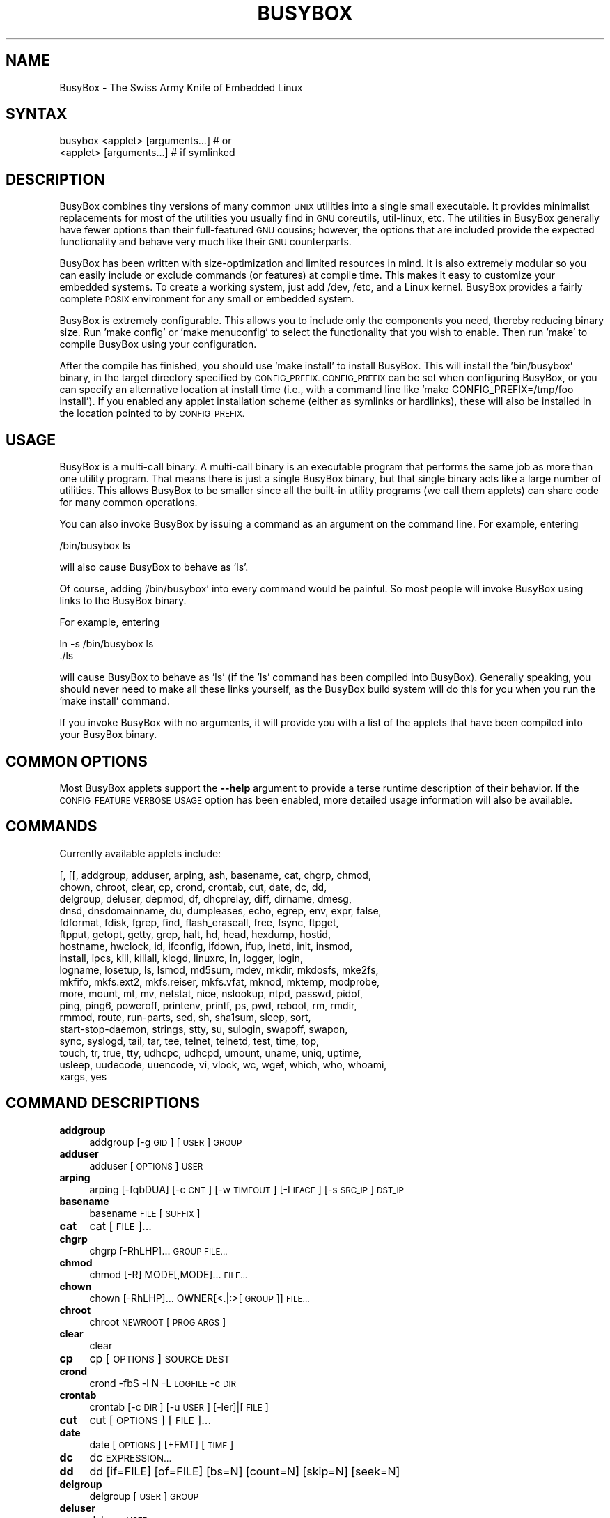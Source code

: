.\" Automatically generated by Pod::Man 2.27 (Pod::Simple 3.28)
.\"
.\" Standard preamble:
.\" ========================================================================
.de Sp \" Vertical space (when we can't use .PP)
.if t .sp .5v
.if n .sp
..
.de Vb \" Begin verbatim text
.ft CW
.nf
.ne \\$1
..
.de Ve \" End verbatim text
.ft R
.fi
..
.\" Set up some character translations and predefined strings.  \*(-- will
.\" give an unbreakable dash, \*(PI will give pi, \*(L" will give a left
.\" double quote, and \*(R" will give a right double quote.  \*(C+ will
.\" give a nicer C++.  Capital omega is used to do unbreakable dashes and
.\" therefore won't be available.  \*(C` and \*(C' expand to `' in nroff,
.\" nothing in troff, for use with C<>.
.tr \(*W-
.ds C+ C\v'-.1v'\h'-1p'\s-2+\h'-1p'+\s0\v'.1v'\h'-1p'
.ie n \{\
.    ds -- \(*W-
.    ds PI pi
.    if (\n(.H=4u)&(1m=24u) .ds -- \(*W\h'-12u'\(*W\h'-12u'-\" diablo 10 pitch
.    if (\n(.H=4u)&(1m=20u) .ds -- \(*W\h'-12u'\(*W\h'-8u'-\"  diablo 12 pitch
.    ds L" ""
.    ds R" ""
.    ds C` ""
.    ds C' ""
'br\}
.el\{\
.    ds -- \|\(em\|
.    ds PI \(*p
.    ds L" ``
.    ds R" ''
.    ds C`
.    ds C'
'br\}
.\"
.\" Escape single quotes in literal strings from groff's Unicode transform.
.ie \n(.g .ds Aq \(aq
.el       .ds Aq '
.\"
.\" If the F register is turned on, we'll generate index entries on stderr for
.\" titles (.TH), headers (.SH), subsections (.SS), items (.Ip), and index
.\" entries marked with X<> in POD.  Of course, you'll have to process the
.\" output yourself in some meaningful fashion.
.\"
.\" Avoid warning from groff about undefined register 'F'.
.de IX
..
.nr rF 0
.if \n(.g .if rF .nr rF 1
.if (\n(rF:(\n(.g==0)) \{
.    if \nF \{
.        de IX
.        tm Index:\\$1\t\\n%\t"\\$2"
..
.        if !\nF==2 \{
.            nr % 0
.            nr F 2
.        \}
.    \}
.\}
.rr rF
.\"
.\" Accent mark definitions (@(#)ms.acc 1.5 88/02/08 SMI; from UCB 4.2).
.\" Fear.  Run.  Save yourself.  No user-serviceable parts.
.    \" fudge factors for nroff and troff
.if n \{\
.    ds #H 0
.    ds #V .8m
.    ds #F .3m
.    ds #[ \f1
.    ds #] \fP
.\}
.if t \{\
.    ds #H ((1u-(\\\\n(.fu%2u))*.13m)
.    ds #V .6m
.    ds #F 0
.    ds #[ \&
.    ds #] \&
.\}
.    \" simple accents for nroff and troff
.if n \{\
.    ds ' \&
.    ds ` \&
.    ds ^ \&
.    ds , \&
.    ds ~ ~
.    ds /
.\}
.if t \{\
.    ds ' \\k:\h'-(\\n(.wu*8/10-\*(#H)'\'\h"|\\n:u"
.    ds ` \\k:\h'-(\\n(.wu*8/10-\*(#H)'\`\h'|\\n:u'
.    ds ^ \\k:\h'-(\\n(.wu*10/11-\*(#H)'^\h'|\\n:u'
.    ds , \\k:\h'-(\\n(.wu*8/10)',\h'|\\n:u'
.    ds ~ \\k:\h'-(\\n(.wu-\*(#H-.1m)'~\h'|\\n:u'
.    ds / \\k:\h'-(\\n(.wu*8/10-\*(#H)'\z\(sl\h'|\\n:u'
.\}
.    \" troff and (daisy-wheel) nroff accents
.ds : \\k:\h'-(\\n(.wu*8/10-\*(#H+.1m+\*(#F)'\v'-\*(#V'\z.\h'.2m+\*(#F'.\h'|\\n:u'\v'\*(#V'
.ds 8 \h'\*(#H'\(*b\h'-\*(#H'
.ds o \\k:\h'-(\\n(.wu+\w'\(de'u-\*(#H)/2u'\v'-.3n'\*(#[\z\(de\v'.3n'\h'|\\n:u'\*(#]
.ds d- \h'\*(#H'\(pd\h'-\w'~'u'\v'-.25m'\f2\(hy\fP\v'.25m'\h'-\*(#H'
.ds D- D\\k:\h'-\w'D'u'\v'-.11m'\z\(hy\v'.11m'\h'|\\n:u'
.ds th \*(#[\v'.3m'\s+1I\s-1\v'-.3m'\h'-(\w'I'u*2/3)'\s-1o\s+1\*(#]
.ds Th \*(#[\s+2I\s-2\h'-\w'I'u*3/5'\v'-.3m'o\v'.3m'\*(#]
.ds ae a\h'-(\w'a'u*4/10)'e
.ds Ae A\h'-(\w'A'u*4/10)'E
.    \" corrections for vroff
.if v .ds ~ \\k:\h'-(\\n(.wu*9/10-\*(#H)'\s-2\u~\d\s+2\h'|\\n:u'
.if v .ds ^ \\k:\h'-(\\n(.wu*10/11-\*(#H)'\v'-.4m'^\v'.4m'\h'|\\n:u'
.    \" for low resolution devices (crt and lpr)
.if \n(.H>23 .if \n(.V>19 \
\{\
.    ds : e
.    ds 8 ss
.    ds o a
.    ds d- d\h'-1'\(ga
.    ds D- D\h'-1'\(hy
.    ds th \o'bp'
.    ds Th \o'LP'
.    ds ae ae
.    ds Ae AE
.\}
.rm #[ #] #H #V #F C
.\" ========================================================================
.\"
.IX Title "BUSYBOX 1"
.TH BUSYBOX 1 "2014-09-03" "version 1.18.5" "busybox"
.\" For nroff, turn off justification.  Always turn off hyphenation; it makes
.\" way too many mistakes in technical documents.
.if n .ad l
.nh
.SH "NAME"
BusyBox \- The Swiss Army Knife of Embedded Linux
.SH "SYNTAX"
.IX Header "SYNTAX"
.Vb 1
\& busybox <applet> [arguments...]  # or
\&
\& <applet> [arguments...]          # if symlinked
.Ve
.SH "DESCRIPTION"
.IX Header "DESCRIPTION"
BusyBox combines tiny versions of many common \s-1UNIX\s0 utilities into a single
small executable. It provides minimalist replacements for most of the utilities
you usually find in \s-1GNU\s0 coreutils, util-linux, etc. The utilities in BusyBox
generally have fewer options than their full-featured \s-1GNU\s0 cousins; however, the
options that are included provide the expected functionality and behave very
much like their \s-1GNU\s0 counterparts.
.PP
BusyBox has been written with size-optimization and limited resources in mind.
It is also extremely modular so you can easily include or exclude commands (or
features) at compile time. This makes it easy to customize your embedded
systems. To create a working system, just add /dev, /etc, and a Linux kernel.
BusyBox provides a fairly complete \s-1POSIX\s0 environment for any small or embedded
system.
.PP
BusyBox is extremely configurable.  This allows you to include only the
components you need, thereby reducing binary size. Run 'make config' or 'make
menuconfig' to select the functionality that you wish to enable.  Then run
\&'make' to compile BusyBox using your configuration.
.PP
After the compile has finished, you should use 'make install' to install
BusyBox. This will install the 'bin/busybox' binary, in the target directory
specified by \s-1CONFIG_PREFIX. CONFIG_PREFIX\s0 can be set when configuring BusyBox,
or you can specify an alternative location at install time (i.e., with a
command line like 'make CONFIG_PREFIX=/tmp/foo install'). If you enabled
any applet installation scheme (either as symlinks or hardlinks), these will
also be installed in the location pointed to by \s-1CONFIG_PREFIX.\s0
.SH "USAGE"
.IX Header "USAGE"
BusyBox is a multi-call binary.  A multi-call binary is an executable program
that performs the same job as more than one utility program.  That means there
is just a single BusyBox binary, but that single binary acts like a large
number of utilities.  This allows BusyBox to be smaller since all the built-in
utility programs (we call them applets) can share code for many common
operations.
.PP
You can also invoke BusyBox by issuing a command as an argument on the
command line.  For example, entering
.PP
.Vb 1
\&        /bin/busybox ls
.Ve
.PP
will also cause BusyBox to behave as 'ls'.
.PP
Of course, adding '/bin/busybox' into every command would be painful.  So most
people will invoke BusyBox using links to the BusyBox binary.
.PP
For example, entering
.PP
.Vb 2
\&        ln \-s /bin/busybox ls
\&        ./ls
.Ve
.PP
will cause BusyBox to behave as 'ls' (if the 'ls' command has been compiled
into BusyBox).  Generally speaking, you should never need to make all these
links yourself, as the BusyBox build system will do this for you when you run
the 'make install' command.
.PP
If you invoke BusyBox with no arguments, it will provide you with a list of the
applets that have been compiled into your BusyBox binary.
.SH "COMMON OPTIONS"
.IX Header "COMMON OPTIONS"
Most BusyBox applets support the \fB\-\-help\fR argument to provide a terse runtime
description of their behavior.  If the \s-1CONFIG_FEATURE_VERBOSE_USAGE\s0 option has
been enabled, more detailed usage information will also be available.
.SH "COMMANDS"
.IX Header "COMMANDS"
Currently available applets include:
.PP
.Vb 10
\&        [, [[, addgroup, adduser, arping, ash, basename, cat, chgrp, chmod,
\&        chown, chroot, clear, cp, crond, crontab, cut, date, dc, dd,
\&        delgroup, deluser, depmod, df, dhcprelay, diff, dirname, dmesg,
\&        dnsd, dnsdomainname, du, dumpleases, echo, egrep, env, expr, false,
\&        fdformat, fdisk, fgrep, find, flash_eraseall, free, fsync, ftpget,
\&        ftpput, getopt, getty, grep, halt, hd, head, hexdump, hostid,
\&        hostname, hwclock, id, ifconfig, ifdown, ifup, inetd, init, insmod,
\&        install, ipcs, kill, killall, klogd, linuxrc, ln, logger, login,
\&        logname, losetup, ls, lsmod, md5sum, mdev, mkdir, mkdosfs, mke2fs,
\&        mkfifo, mkfs.ext2, mkfs.reiser, mkfs.vfat, mknod, mktemp, modprobe,
\&        more, mount, mt, mv, netstat, nice, nslookup, ntpd, passwd, pidof,
\&        ping, ping6, poweroff, printenv, printf, ps, pwd, reboot, rm, rmdir,
\&        rmmod, route, run\-parts, sed, sh, sha1sum, sleep, sort,
\&        start\-stop\-daemon, strings, stty, su, sulogin, swapoff, swapon,
\&        sync, syslogd, tail, tar, tee, telnet, telnetd, test, time, top,
\&        touch, tr, true, tty, udhcpc, udhcpd, umount, uname, uniq, uptime,
\&        usleep, uudecode, uuencode, vi, vlock, wc, wget, which, who, whoami,
\&        xargs, yes
.Ve
.SH "COMMAND DESCRIPTIONS"
.IX Header "COMMAND DESCRIPTIONS"
.IP "\fBaddgroup\fR" 4
.IX Item "addgroup"
addgroup [\-g \s-1GID\s0] [\s-1USER\s0] \s-1GROUP\s0
.IP "\fBadduser\fR" 4
.IX Item "adduser"
adduser [\s-1OPTIONS\s0] \s-1USER\s0
.IP "\fBarping\fR" 4
.IX Item "arping"
arping [\-fqbDUA] [\-c \s-1CNT\s0] [\-w \s-1TIMEOUT\s0] [\-I \s-1IFACE\s0] [\-s \s-1SRC_IP\s0] \s-1DST_IP\s0
.IP "\fBbasename\fR" 4
.IX Item "basename"
basename \s-1FILE\s0 [\s-1SUFFIX\s0]
.IP "\fBcat\fR" 4
.IX Item "cat"
cat [\s-1FILE\s0]...
.IP "\fBchgrp\fR" 4
.IX Item "chgrp"
chgrp [\-RhLHP]... \s-1GROUP FILE...\s0
.IP "\fBchmod\fR" 4
.IX Item "chmod"
chmod [\-R] MODE[,MODE]... \s-1FILE...\s0
.IP "\fBchown\fR" 4
.IX Item "chown"
chown [\-RhLHP]... OWNER[<.|:>[\s-1GROUP\s0]] \s-1FILE...\s0
.IP "\fBchroot\fR" 4
.IX Item "chroot"
chroot \s-1NEWROOT\s0 [\s-1PROG ARGS\s0]
.IP "\fBclear\fR" 4
.IX Item "clear"
clear
.IP "\fBcp\fR" 4
.IX Item "cp"
cp [\s-1OPTIONS\s0] \s-1SOURCE DEST\s0
.IP "\fBcrond\fR" 4
.IX Item "crond"
crond \-fbS \-l N \-L \s-1LOGFILE\s0 \-c \s-1DIR\s0
.IP "\fBcrontab\fR" 4
.IX Item "crontab"
crontab [\-c \s-1DIR\s0] [\-u \s-1USER\s0] [\-ler]|[\s-1FILE\s0]
.IP "\fBcut\fR" 4
.IX Item "cut"
cut [\s-1OPTIONS\s0] [\s-1FILE\s0]...
.IP "\fBdate\fR" 4
.IX Item "date"
date [\s-1OPTIONS\s0] [+FMT] [\s-1TIME\s0]
.IP "\fBdc\fR" 4
.IX Item "dc"
dc \s-1EXPRESSION...\s0
.IP "\fBdd\fR" 4
.IX Item "dd"
dd [if=FILE] [of=FILE] [bs=N] [count=N] [skip=N]
	[seek=N]
.IP "\fBdelgroup\fR" 4
.IX Item "delgroup"
delgroup [\s-1USER\s0] \s-1GROUP\s0
.IP "\fBdeluser\fR" 4
.IX Item "deluser"
deluser \s-1USER\s0
.IP "\fBdepmod\fR" 4
.IX Item "depmod"
depmod [\-qfwrsv] \s-1MODULE\s0 [symbol=value]...
.IP "\fBdf\fR" 4
.IX Item "df"
df [\-Pkmhai] [\-B \s-1SIZE\s0] [\s-1FILESYSTEM\s0]...
.IP "\fBdhcprelay\fR" 4
.IX Item "dhcprelay"
dhcprelay CLIENT_IFACE[,CLIENT_IFACE2]... \s-1SERVER_IFACE\s0 [\s-1SERVER_IP\s0]
.IP "\fBdiff\fR" 4
.IX Item "diff"
diff [\-abBdiNqrTstw] [\-L \s-1LABEL\s0] [\-S \s-1FILE\s0] [\-U \s-1LINES\s0] \s-1FILE1 FILE2\s0
.IP "\fBdirname\fR" 4
.IX Item "dirname"
dirname \s-1FILENAME\s0
.IP "\fBdmesg\fR" 4
.IX Item "dmesg"
dmesg [\-c] [\-n \s-1LEVEL\s0] [\-s \s-1SIZE\s0]
.IP "\fBdnsd\fR" 4
.IX Item "dnsd"
dnsd [\-dvs] [\-c \s-1CONFFILE\s0] [\-t \s-1TTL_SEC\s0] [\-p \s-1PORT\s0] [\-i \s-1ADDR\s0]
.IP "\fBdu\fR" 4
.IX Item "du"
du [\-aHLdclsxhmk] [\s-1FILE\s0]...
.IP "\fBdumpleases\fR" 4
.IX Item "dumpleases"
dumpleases [\-r|\-a] [\-f \s-1LEASEFILE\s0]
.IP "\fBecho\fR" 4
.IX Item "echo"
echo [\-neE] [\s-1ARG\s0]...
.IP "\fBenv\fR" 4
.IX Item "env"
env [\-iu] [\-] [name=value]... [\s-1PROG ARGS\s0]
.IP "\fBexpr\fR" 4
.IX Item "expr"
expr \s-1EXPRESSION\s0
.IP "\fBfalse\fR" 4
.IX Item "false"
false
.IP "\fBfdformat\fR" 4
.IX Item "fdformat"
fdformat [\-n] \s-1DEVICE\s0
.IP "\fBfdisk\fR" 4
.IX Item "fdisk"
fdisk [\-ul] [\-C \s-1CYLINDERS\s0] [\-H \s-1HEADS\s0] [\-S \s-1SECTORS\s0] [\-b \s-1SSZ\s0] \s-1DISK\s0
.IP "\fBfind\fR" 4
.IX Item "find"
find [\s-1PATH\s0]... [\s-1EXPRESSION\s0]
.IP "\fBflash_eraseall\fR" 4
.IX Item "flash_eraseall"
flash_eraseall [\-jq] \s-1MTD_DEVICE\s0
.IP "\fBfree\fR" 4
.IX Item "free"
free
.IP "\fBfsync\fR" 4
.IX Item "fsync"
fsync [\-d] \s-1FILE...\s0
.IP "\fBftpget\fR" 4
.IX Item "ftpget"
ftpget [\s-1OPTIONS\s0] \s-1HOST\s0 [\s-1LOCAL_FILE\s0] \s-1REMOTE_FILE\s0
.IP "\fBftpput\fR" 4
.IX Item "ftpput"
ftpput [\s-1OPTIONS\s0] \s-1HOST\s0 [\s-1REMOTE_FILE\s0] \s-1LOCAL_FILE\s0
.IP "\fBgetopt\fR" 4
.IX Item "getopt"
getopt [\s-1OPTIONS\s0]
.IP "\fBgetty\fR" 4
.IX Item "getty"
getty [\s-1OPTIONS\s0] \s-1BAUD_RATE TTY\s0 [\s-1TERMTYPE\s0]
.IP "\fBgrep\fR" 4
.IX Item "grep"
grep [\-HhnlLoqvsriwFE] [\-m N] [\-A/B/C N] PATTERN/\-e \s-1PATTERN..\s0./\-f \s-1FILE\s0 [\s-1FILE\s0]...
.IP "\fBhalt\fR" 4
.IX Item "halt"
halt [\-d \s-1DELAY\s0] [\-n] [\-f] [\-w]
.IP "\fBhd\fR" 4
.IX Item "hd"
hd \s-1FILE...\s0
.IP "\fBhead\fR" 4
.IX Item "head"
head [\s-1OPTIONS\s0] [\s-1FILE\s0]...
.IP "\fBhexdump\fR" 4
.IX Item "hexdump"
hexdump [\-bcCdefnosvxR] [\s-1FILE\s0]...
.IP "\fBhostid\fR" 4
.IX Item "hostid"
hostid
.IP "\fBhostname\fR" 4
.IX Item "hostname"
hostname [\s-1OPTIONS\s0] [\s-1HOSTNAME\s0 | \-F \s-1FILE\s0]
.IP "\fBhwclock\fR" 4
.IX Item "hwclock"
hwclock [\-r] [\-s] [\-w] [\-l] [\-u] [\-f \s-1FILE\s0]
.IP "\fBid\fR" 4
.IX Item "id"
id [\s-1OPTIONS\s0] [\s-1USER\s0]
.IP "\fBifconfig\fR" 4
.IX Item "ifconfig"
ifconfig [\-a] interface [address]
.IP "\fBifdown\fR" 4
.IX Item "ifdown"
ifdown [\-anvf] [\-i \s-1FILE\s0] \s-1IFACE...\s0
.IP "\fBifup\fR" 4
.IX Item "ifup"
ifup [\-anvf] [\-i \s-1FILE\s0] \s-1IFACE...\s0
.IP "\fBinetd\fR" 4
.IX Item "inetd"
inetd [\-fe] [\-q N] [\-R N] [\s-1CONFFILE\s0]
.IP "\fBinit\fR" 4
.IX Item "init"
init
.IP "\fBinsmod\fR" 4
.IX Item "insmod"
insmod [\-qfwrsv] \s-1MODULE\s0 [symbol=value]...
.IP "\fBinstall\fR" 4
.IX Item "install"
install [\-cdDsp] [\-o \s-1USER\s0] [\-g \s-1GRP\s0] [\-m \s-1MODE\s0] [\s-1SOURCE\s0]... \s-1DEST\s0
.IP "\fBipcs\fR" 4
.IX Item "ipcs"
ipcs [[\-smq] \-i shmid] | [[\-asmq] [\-tcplu]]
.IP "\fBkill\fR" 4
.IX Item "kill"
kill [\-l] [\-SIG] \s-1PID...\s0
.IP "\fBkillall\fR" 4
.IX Item "killall"
killall [\-l] [\-q] [\-SIG] \s-1PROCESS_NAME...\s0
.IP "\fBklogd\fR" 4
.IX Item "klogd"
klogd [\-c N] [\-n]
.IP "\fBln\fR" 4
.IX Item "ln"
ln [\s-1OPTIONS\s0] \s-1TARGET...\s0 LINK|DIR
.IP "\fBlogger\fR" 4
.IX Item "logger"
logger [\s-1OPTIONS\s0] [\s-1MESSAGE\s0]
.IP "\fBlogin\fR" 4
.IX Item "login"
login [\-p] [\-h \s-1HOST\s0] [[\-f] \s-1USER\s0]
.IP "\fBlogname\fR" 4
.IX Item "logname"
logname
.IP "\fBlosetup\fR" 4
.IX Item "losetup"
losetup [\-o \s-1OFS\s0] \s-1LOOPDEV FILE \-\s0 associate loop devices
	losetup \-d \s-1LOOPDEV \-\s0 disassociate
	losetup [\-f] \- show
.IP "\fBls\fR" 4
.IX Item "ls"
ls [\-1AacCdeFilnpLRrSsTtuvwxXhk] [\s-1FILE\s0]...
.IP "\fBlsmod\fR" 4
.IX Item "lsmod"
lsmod [\-qfwrsv] \s-1MODULE\s0 [symbol=value]...
.IP "\fBmd5sum\fR" 4
.IX Item "md5sum"
md5sum [\s-1FILE\s0]...
   or: md5sum \-c [\-sw] [\s-1FILE\s0]
.IP "\fBmdev\fR" 4
.IX Item "mdev"
mdev [\-s]
.IP "\fBmkdir\fR" 4
.IX Item "mkdir"
mkdir [\s-1OPTIONS\s0] \s-1DIRECTORY...\s0
.IP "\fBmkdosfs\fR" 4
.IX Item "mkdosfs"
mkdosfs [\-v] [\-n \s-1LABEL\s0] \s-1BLOCKDEV\s0 [\s-1KBYTES\s0]
.IP "\fBmke2fs\fR" 4
.IX Item "mke2fs"
mke2fs [\-Fn] [\-b \s-1BLK_SIZE\s0] [\-i \s-1INODE_RATIO\s0] [\-I \s-1INODE_SIZE\s0] [\-m \s-1RESERVED_PERCENT\s0] [\-L \s-1LABEL\s0] \s-1BLOCKDEV\s0 [\s-1KBYTES\s0]
.IP "\fBmkfifo\fR" 4
.IX Item "mkfifo"
mkfifo [\-m \s-1MODE\s0] \s-1NAME\s0
.IP "\fBmkfs.ext2\fR" 4
.IX Item "mkfs.ext2"
mkfs.ext2 [\-Fn] [\-b \s-1BLK_SIZE\s0] [\-i \s-1INODE_RATIO\s0] [\-I \s-1INODE_SIZE\s0] [\-m \s-1RESERVED_PERCENT\s0] [\-L \s-1LABEL\s0] \s-1BLOCKDEV\s0 [\s-1KBYTES\s0]
.IP "\fBmkfs.reiser\fR" 4
.IX Item "mkfs.reiser"
mkfs.reiser [\-f] [\-l \s-1LABEL\s0] \s-1BLOCKDEV\s0 [4K\-BLOCKS]
.IP "\fBmkfs.vfat\fR" 4
.IX Item "mkfs.vfat"
mkfs.vfat [\-v] [\-n \s-1LABEL\s0] \s-1BLOCKDEV\s0 [\s-1KBYTES\s0]
.IP "\fBmknod\fR" 4
.IX Item "mknod"
mknod [\-m \s-1MODE\s0] \s-1NAME TYPE MAJOR MINOR\s0
.IP "\fBmktemp\fR" 4
.IX Item "mktemp"
mktemp [\-dt] [\-p \s-1DIR\s0] [\s-1TEMPLATE\s0]
.IP "\fBmodprobe\fR" 4
.IX Item "modprobe"
modprobe [\-qfwrsv] \s-1MODULE\s0 [symbol=value]...
.IP "\fBmore\fR" 4
.IX Item "more"
more [\s-1FILE\s0]...
.IP "\fBmount\fR" 4
.IX Item "mount"
mount [\s-1OPTIONS\s0] [\-o \s-1OPTS\s0] \s-1DEVICE NODE\s0
.IP "\fBmt\fR" 4
.IX Item "mt"
mt [\-f device] opcode value
.IP "\fBmv\fR" 4
.IX Item "mv"
mv [\-fin] \s-1SOURCE DEST\s0
or: mv [\-fin] \s-1SOURCE... DIRECTORY\s0
.IP "\fBnetstat\fR" 4
.IX Item "netstat"
netstat [\-ral] [\-tuwx] [\-enWp]
.IP "\fBnice\fR" 4
.IX Item "nice"
nice [\-n \s-1ADJUST\s0] [\s-1PROG ARGS\s0]
.IP "\fBnslookup\fR" 4
.IX Item "nslookup"
nslookup [\s-1HOST\s0] [\s-1SERVER\s0]
.IP "\fBntpd\fR" 4
.IX Item "ntpd"
ntpd [\-dnqNwl] [\-S \s-1PROG\s0] [\-p \s-1PEER\s0]...
.IP "\fBpasswd\fR" 4
.IX Item "passwd"
passwd [\s-1OPTIONS\s0] [\s-1USER\s0]
.IP "\fBpidof\fR" 4
.IX Item "pidof"
pidof [\s-1NAME\s0]...
.IP "\fBping\fR" 4
.IX Item "ping"
ping [\s-1OPTIONS\s0] \s-1HOST\s0
.IP "\fBping6\fR" 4
.IX Item "ping6"
ping6 [\s-1OPTIONS\s0] \s-1HOST\s0
.IP "\fBpoweroff\fR" 4
.IX Item "poweroff"
poweroff [\-d \s-1DELAY\s0] [\-n] [\-f]
.IP "\fBprintenv\fR" 4
.IX Item "printenv"
printenv [\s-1VARIABLE\s0]...
.IP "\fBprintf\fR" 4
.IX Item "printf"
printf \s-1FORMAT\s0 [\s-1ARGUMENT\s0]...
.IP "\fBps\fR" 4
.IX Item "ps"
ps
.IP "\fBpwd\fR" 4
.IX Item "pwd"
pwd
.IP "\fBreboot\fR" 4
.IX Item "reboot"
reboot [\-d \s-1DELAY\s0] [\-n] [\-f]
.IP "\fBrm\fR" 4
.IX Item "rm"
rm [\-irf] \s-1FILE...\s0
.IP "\fBrmdir\fR" 4
.IX Item "rmdir"
rmdir [\s-1OPTIONS\s0] \s-1DIRECTORY...\s0
.IP "\fBrmmod\fR" 4
.IX Item "rmmod"
rmmod [\-qfwrsv] \s-1MODULE\s0 [symbol=value]...
.IP "\fBroute\fR" 4
.IX Item "route"
route [{add|del|delete}]
.IP "\fBrun-parts\fR" 4
.IX Item "run-parts"
run-parts [\-t] [\-l] [\-a \s-1ARG\s0] [\-u \s-1MASK\s0] \s-1DIRECTORY\s0
.IP "\fBsed\fR" 4
.IX Item "sed"
sed [\-efinr] \s-1SED_CMD\s0 [\s-1FILE\s0]...
.IP "\fBsha1sum\fR" 4
.IX Item "sha1sum"
sha1sum [\s-1FILE\s0]...
   or: sha1sum \-c [\-sw] [\s-1FILE\s0]
.IP "\fBsleep\fR" 4
.IX Item "sleep"
sleep N
.IP "\fBsort\fR" 4
.IX Item "sort"
sort [\-nrugMcszbdfimSTokt] [\-o \s-1FILE\s0] [\-k start[.offset][opts][,end[.offset][opts]] [\-t \s-1CHAR\s0] [\s-1FILE\s0]...
.IP "\fBstart-stop-daemon\fR" 4
.IX Item "start-stop-daemon"
start-stop-daemon [\s-1OPTIONS\s0] [\-S|\-K] ... [\-\- \s-1ARGS...\s0]
.IP "\fBstrings\fR" 4
.IX Item "strings"
strings [\-afo] [\-n \s-1LEN\s0] [\s-1FILE\s0]...
.IP "\fBstty\fR" 4
.IX Item "stty"
stty [\-a|g] [\-F \s-1DEVICE\s0] [\s-1SETTING\s0]...
.IP "\fBsu\fR" 4
.IX Item "su"
su [\s-1OPTIONS\s0] [\-] [\s-1USERNAME\s0]
.IP "\fBsulogin\fR" 4
.IX Item "sulogin"
sulogin [\-t N] [\s-1TTY\s0]
.IP "\fBswapoff\fR" 4
.IX Item "swapoff"
swapoff [\-a] [\s-1DEVICE\s0]
.IP "\fBswapon\fR" 4
.IX Item "swapon"
swapon [\-a] [\-p \s-1PRI\s0] [\s-1DEVICE\s0]
.IP "\fBsync\fR" 4
.IX Item "sync"
sync
.IP "\fBsyslogd\fR" 4
.IX Item "syslogd"
syslogd [\s-1OPTIONS\s0]
.IP "\fBtail\fR" 4
.IX Item "tail"
tail [\s-1OPTIONS\s0] [\s-1FILE\s0]...
.IP "\fBtar\fR" 4
.IX Item "tar"
tar \-[cxtmvO] [\-X \s-1FILE\s0] [\-f \s-1TARFILE\s0] [\-C \s-1DIR\s0] [\s-1FILE\s0]...
.IP "\fBtee\fR" 4
.IX Item "tee"
tee [\-ai] [\s-1FILE\s0]...
.IP "\fBtelnet\fR" 4
.IX Item "telnet"
telnet \s-1HOST\s0 [\s-1PORT\s0]
.IP "\fBtelnetd\fR" 4
.IX Item "telnetd"
telnetd [\s-1OPTIONS\s0]
.IP "\fBtest\fR" 4
.IX Item "test"
test \s-1EXPRESSION \s0]
.IP "\fBtime\fR" 4
.IX Item "time"
time [\-v] \s-1PROG ARGS\s0
.IP "\fBtop\fR" 4
.IX Item "top"
top [\-b] [\-nCOUNT] [\-dSECONDS] [\-m]
.IP "\fBtouch\fR" 4
.IX Item "touch"
touch [\-c] [\-d \s-1DATE\s0] [\-r \s-1FILE\s0] \s-1FILE\s0 [\s-1FILE\s0]...
.IP "\fBtr\fR" 4
.IX Item "tr"
tr [\-cds] \s-1STRING1\s0 [\s-1STRING2\s0]
.IP "\fBtrue\fR" 4
.IX Item "true"
true
.IP "\fBtty\fR" 4
.IX Item "tty"
tty
.IP "\fBudhcpc\fR" 4
.IX Item "udhcpc"
udhcpc [\-fbnqvoCR] [\-i \s-1IFACE\s0] [\-r \s-1IP\s0] [\-s \s-1PROG\s0] [\-p \s-1PIDFILE\s0]
	[\-H \s-1HOSTNAME\s0] [\-V \s-1VENDOR\s0] [\-x \s-1OPT:VAL\s0]... [\-O \s-1OPT\s0]... [\-P N]
.IP "\fBudhcpd\fR" 4
.IX Item "udhcpd"
udhcpd [\-fS] [\-P N] [\s-1CONFFILE\s0]
.IP "\fBumount\fR" 4
.IX Item "umount"
umount [\s-1OPTIONS\s0] FILESYSTEM|DIRECTORY
.IP "\fBuname\fR" 4
.IX Item "uname"
uname [\-amnrspv]
.IP "\fBuniq\fR" 4
.IX Item "uniq"
uniq [\-cdu][\-f,s,w N] [\s-1INPUT\s0 [\s-1OUTPUT\s0]]
.IP "\fBuptime\fR" 4
.IX Item "uptime"
uptime
.IP "\fBusleep\fR" 4
.IX Item "usleep"
usleep N
.IP "\fBuudecode\fR" 4
.IX Item "uudecode"
uudecode [\-o \s-1OUTFILE\s0] [\s-1INFILE\s0]
.IP "\fBuuencode\fR" 4
.IX Item "uuencode"
uuencode [\-m] [\s-1INFILE\s0] \s-1STORED_FILENAME\s0
.IP "\fBvi\fR" 4
.IX Item "vi"
vi [\s-1OPTIONS\s0] [\s-1FILE\s0]...
.IP "\fBvlock\fR" 4
.IX Item "vlock"
vlock [\-a]
.IP "\fBwc\fR" 4
.IX Item "wc"
wc [\-cmlwL] [\s-1FILE\s0]...
.IP "\fBwget\fR" 4
.IX Item "wget"
wget [\-csq] [\-O \s-1FILE\s0] [\-Y on/off] [\-P \s-1DIR\s0] [\-U \s-1AGENT\s0][\-T \s-1SEC\s0]  \s-1URL\s0
.IP "\fBwhich\fR" 4
.IX Item "which"
which [\s-1COMMAND\s0]...
.IP "\fBwho\fR" 4
.IX Item "who"
who [\-a]
.IP "\fBwhoami\fR" 4
.IX Item "whoami"
whoami
.IP "\fBxargs\fR" 4
.IX Item "xargs"
xargs [\s-1OPTIONS\s0] [\s-1PROG ARGS\s0]
.IP "\fByes\fR" 4
.IX Item "yes"
yes [\s-1STRING\s0]
.SH "LIBC NSS"
.IX Header "LIBC NSS"
\&\s-1GNU\s0 Libc (glibc) uses the Name Service Switch (\s-1NSS\s0) to configure the behavior
of the C library for the local environment, and to configure how it reads
system data, such as passwords and group information.  This is implemented
using an /etc/nsswitch.conf configuration file, and using one or more of the
/lib/libnss_* libraries.  BusyBox tries to avoid using any libc calls that make
use of \s-1NSS. \s0 Some applets however, such as login and su, will use libc functions
that require \s-1NSS.\s0
.PP
If you enable \s-1CONFIG_USE_BB_PWD_GRP,\s0 BusyBox will use internal functions to
directly access the /etc/passwd, /etc/group, and /etc/shadow files without
using \s-1NSS. \s0 This may allow you to run your system without the need for
installing any of the \s-1NSS\s0 configuration files and libraries.
.PP
When used with glibc, the BusyBox 'networking' applets will similarly require
that you install at least some of the glibc \s-1NSS\s0 stuff (in particular,
/etc/nsswitch.conf, /lib/libnss_dns*, /lib/libnss_files*, and /lib/libresolv*).
.PP
Shameless Plug: As an alternative, one could use a C library such as uClibc.  In
addition to making your system significantly smaller, uClibc does not require the
use of any \s-1NSS\s0 support files or libraries.
.SH "MAINTAINER"
.IX Header "MAINTAINER"
Denis Vlasenko <vda.linux@googlemail.com>
.SH "AUTHORS"
.IX Header "AUTHORS"
The following people have contributed code to BusyBox whether they know it or
not.  If you have written code included in BusyBox, you should probably be
listed here so you can obtain your bit of eternal glory.  If you should be
listed here, or the description of what you have done needs more detail, or is
incorrect, please send in an update.
.PP
Emanuele Aina <emanuele.aina@tiscali.it>
    run-parts
.PP
Erik Andersen <andersen@codepoet.org>
.PP
.Vb 4
\&    Tons of new stuff, major rewrite of most of the
\&    core apps, tons of new apps as noted in header files.
\&    Lots of tedious effort writing these boring docs that
\&    nobody is going to actually read.
.Ve
.PP
Laurence Anderson <l.d.anderson@warwick.ac.uk>
.PP
.Vb 1
\&    rpm2cpio, unzip, get_header_cpio, read_gz interface, rpm
.Ve
.PP
Jeff Angielski <jeff@theptrgroup.com>
.PP
.Vb 1
\&    ftpput, ftpget
.Ve
.PP
Edward Betts <edward@debian.org>
.PP
.Vb 1
\&    expr, hostid, logname, whoami
.Ve
.PP
John Beppu <beppu@codepoet.org>
.PP
.Vb 1
\&    du, nslookup, sort
.Ve
.PP
Brian Candler <B.Candler@pobox.com>
.PP
.Vb 1
\&    tiny\-ls(ls)
.Ve
.PP
Randolph Chung <tausq@debian.org>
.PP
.Vb 1
\&    fbset, ping, hostname
.Ve
.PP
Dave Cinege <dcinege@psychosis.com>
.PP
.Vb 2
\&    more(v2), makedevs, dutmp, modularization, auto links file,
\&    various fixes, Linux Router Project maintenance
.Ve
.PP
Jordan Crouse <jordan@cosmicpenguin.net>
.PP
.Vb 1
\&    ipcalc
.Ve
.PP
Magnus Damm <damm@opensource.se>
.PP
.Vb 1
\&    tftp client insmod powerpc support
.Ve
.PP
Larry Doolittle <ldoolitt@recycle.lbl.gov>
.PP
.Vb 1
\&    pristine source directory compilation, lots of patches and fixes.
.Ve
.PP
Glenn Engel <glenne@engel.org>
.PP
.Vb 1
\&    httpd
.Ve
.PP
Gennady Feldman <gfeldman@gena01.com>
.PP
.Vb 2
\&    Sysklogd (single threaded syslogd, IPC Circular buffer support,
\&    logread), various fixes.
.Ve
.PP
Karl M. Hegbloom <karlheg@debian.org>
.PP
.Vb 1
\&    cp_mv.c, the test suite, various fixes to utility.c, &c.
.Ve
.PP
Daniel Jacobowitz <dan@debian.org>
.PP
.Vb 1
\&    mktemp.c
.Ve
.PP
Matt Kraai <kraai@alumni.cmu.edu>
.PP
.Vb 1
\&    documentation, bugfixes, test suite
.Ve
.PP
Stephan Linz <linz@li\-pro.net>
.PP
.Vb 1
\&    ipcalc, Red Hat equivalence
.Ve
.PP
John Lombardo <john@deltanet.com>
.PP
.Vb 1
\&    tr
.Ve
.PP
Glenn McGrath <bug1@iinet.net.au>
.PP
.Vb 3
\&    Common unarchiving code and unarchiving applets, ifupdown, ftpgetput,
\&    nameif, sed, patch, fold, install, uudecode.
\&    Various bugfixes, review and apply numerous patches.
.Ve
.PP
Manuel Novoa \s-1III\s0 <mjn3@codepoet.org>
.PP
.Vb 3
\&    cat, head, mkfifo, mknod, rmdir, sleep, tee, tty, uniq, usleep, wc, yes,
\&    mesg, vconfig, make_directory, parse_mode, dirname, mode_string,
\&    get_last_path_component, simplify_path, and a number trivial libbb routines
\&
\&    also bug fixes, partial rewrites, and size optimizations in
\&    ash, basename, cal, cmp, cp, df, du, echo, env, ln, logname, md5sum, mkdir,
\&    mv, realpath, rm, sort, tail, touch, uname, watch, arith, human_readable,
\&    interface, dutmp, ifconfig, route
.Ve
.PP
Vladimir Oleynik <dzo@simtreas.ru>
.PP
.Vb 4
\&    cmdedit; xargs(current), httpd(current);
\&    ports: ash, crond, fdisk, inetd, stty, traceroute, top;
\&    locale, various fixes
\&    and irreconcilable critic of everything not perfect.
.Ve
.PP
Bruce Perens <bruce@pixar.com>
.PP
.Vb 2
\&    Original author of BusyBox in 1995, 1996. Some of his code can
\&    still be found hiding here and there...
.Ve
.PP
Tim Riker <Tim@Rikers.org>
.PP
.Vb 1
\&    bug fixes, member of fan club
.Ve
.PP
Kent Robotti <robotti@metconnect.com>
.PP
.Vb 1
\&    reset, tons and tons of bug reports and patches.
.Ve
.PP
Chip Rosenthal <chip@unicom.com>, <crosenth@covad.com>
.PP
.Vb 1
\&    wget \- Contributed by permission of Covad Communications
.Ve
.PP
Pavel Roskin <proski@gnu.org>
.PP
.Vb 1
\&    Lots of bugs fixes and patches.
.Ve
.PP
Gyepi Sam <gyepi@praxis\-sw.com>
.PP
.Vb 1
\&    Remote logging feature for syslogd
.Ve
.PP
Linus Torvalds <torvalds@transmeta.com>
.PP
.Vb 1
\&    mkswap, fsck.minix, mkfs.minix
.Ve
.PP
Mark Whitley <markw@codepoet.org>
.PP
.Vb 2
\&    grep, sed, cut, xargs(previous),
\&    style\-guide, new\-applet\-HOWTO, bug fixes, etc.
.Ve
.PP
Charles P. Wright <cpwright@villagenet.com>
.PP
.Vb 1
\&    gzip, mini\-netcat(nc)
.Ve
.PP
Enrique Zanardi <ezanardi@ull.es>
.PP
.Vb 1
\&    tarcat (since removed), loadkmap, various fixes, Debian maintenance
.Ve
.PP
Tito Ragusa <farmatito@tiscali.it>
.PP
.Vb 1
\&    devfsd and size optimizations in strings, openvt and deallocvt.
.Ve
.PP
Paul Fox <pgf@foxharp.boston.ma.us>
.PP
.Vb 1
\&    vi editing mode for ash, various other patches/fixes
.Ve
.PP
Roberto A. Foglietta <me@roberto.foglietta.name>
.PP
.Vb 1
\&    port: dnsd
.Ve
.PP
Bernhard Reutner-Fischer <rep.dot.nop@gmail.com>
.PP
.Vb 1
\&    misc
.Ve
.PP
Mike Frysinger <vapier@gentoo.org>
.PP
.Vb 1
\&    initial e2fsprogs, printenv, setarch, sum, misc
.Ve
.PP
Jie Zhang <jie.zhang@analog.com>
.PP
.Vb 1
\&    fixed two bugs in msh and hush (exitcode of killed processes)
.Ve
